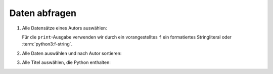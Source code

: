 Daten abfragen
==============

#. Alle Datensätze eines Autors auswählen:

   .. literalinclude:: query_data.py
      :language: python
      :lines: 7-11
      :lineno-start: 7

   Für die ``print``-Ausgabe verwenden wir durch ein vorangestelltes ``f`` 
   ein formatiertes Stringliteral oder :term:`python3:f-string`.

#. Alle Daten auswählen und nach Autor sortieren:

   .. literalinclude:: query_data.py
      :language: python
      :lines: 13-16
      :lineno-start: 13

#. Alle Titel auswählen, die Python enthalten:

   .. literalinclude:: query_data.py
      :language: python
      :lines: 18-24
      :lineno-start: 18
